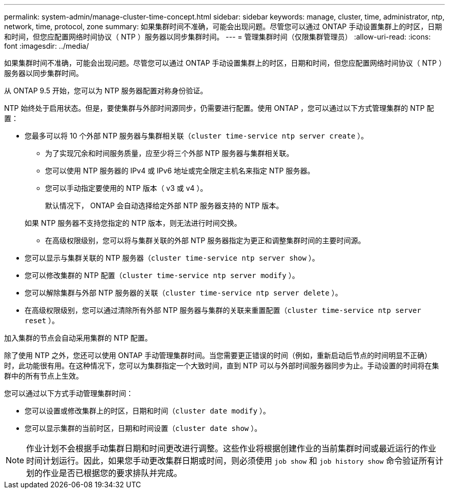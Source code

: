 ---
permalink: system-admin/manage-cluster-time-concept.html 
sidebar: sidebar 
keywords: manage, cluster, time, administrator, ntp, network, time, protocol, zone 
summary: 如果集群时间不准确，可能会出现问题。尽管您可以通过 ONTAP 手动设置集群上的时区，日期和时间，但您应配置网络时间协议（ NTP ）服务器以同步集群时间。 
---
= 管理集群时间（仅限集群管理员）
:allow-uri-read: 
:icons: font
:imagesdir: ../media/


[role="lead"]
如果集群时间不准确，可能会出现问题。尽管您可以通过 ONTAP 手动设置集群上的时区，日期和时间，但您应配置网络时间协议（ NTP ）服务器以同步集群时间。

从 ONTAP 9.5 开始，您可以为 NTP 服务器配置对称身份验证。

NTP 始终处于启用状态。但是，要使集群与外部时间源同步，仍需要进行配置。使用 ONTAP ，您可以通过以下方式管理集群的 NTP 配置：

* 您最多可以将 10 个外部 NTP 服务器与集群相关联（`cluster time-service ntp server create` ）。
+
** 为了实现冗余和时间服务质量，应至少将三个外部 NTP 服务器与集群相关联。
** 您可以使用 NTP 服务器的 IPv4 或 IPv6 地址或完全限定主机名来指定 NTP 服务器。
** 您可以手动指定要使用的 NTP 版本（ v3 或 v4 ）。
+
默认情况下， ONTAP 会自动选择给定外部 NTP 服务器支持的 NTP 版本。

+
如果 NTP 服务器不支持您指定的 NTP 版本，则无法进行时间交换。

** 在高级权限级别，您可以将与集群关联的外部 NTP 服务器指定为更正和调整集群时间的主要时间源。


* 您可以显示与集群关联的 NTP 服务器（`cluster time-service ntp server show` ）。
* 您可以修改集群的 NTP 配置（`cluster time-service ntp server modify` ）。
* 您可以解除集群与外部 NTP 服务器的关联（`cluster time-service ntp server delete` ）。
* 在高级权限级别，您可以通过清除所有外部 NTP 服务器与集群的关联来重置配置（`cluster time-service ntp server reset` ）。


加入集群的节点会自动采用集群的 NTP 配置。

除了使用 NTP 之外，您还可以使用 ONTAP 手动管理集群时间。当您需要更正错误的时间（例如，重新启动后节点的时间明显不正确）时，此功能很有用。在这种情况下，您可以为集群指定一个大致时间，直到 NTP 可以与外部时间服务器同步为止。手动设置的时间将在集群中的所有节点上生效。

您可以通过以下方式手动管理集群时间：

* 您可以设置或修改集群上的时区，日期和时间（`cluster date modify` ）。
* 您可以显示集群的当前时区，日期和时间设置（`cluster date show` ）。


[NOTE]
====
作业计划不会根据手动集群日期和时间更改进行调整。这些作业将根据创建作业的当前集群时间或最近运行的作业时间计划运行。因此，如果您手动更改集群日期或时间，则必须使用 `job show` 和 `job history show` 命令验证所有计划的作业是否已根据您的要求排队并完成。

====